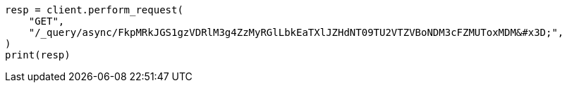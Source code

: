 // This file is autogenerated, DO NOT EDIT
// esql/esql-async-query-get-api.asciidoc:11

[source, python]
----
resp = client.perform_request(
    "GET",
    "/_query/async/FkpMRkJGS1gzVDRlM3g4ZzMyRGlLbkEaTXlJZHdNT09TU2VTZVBoNDM3cFZMUToxMDM&#x3D;",
)
print(resp)
----
